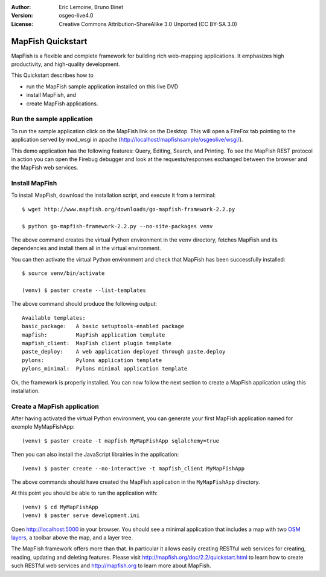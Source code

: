 :Author: Eric Lemoine, Bruno Binet
:Version: osgeo-live4.0
:License: Creative Commons Attribution-ShareAlike 3.0 Unported  (CC BY-SA 3.0)

.. _mapfish-quickstart-zh:
 
.. image:: ../../images/project_logos/logo-mapfish.png
  :scale: 100 %
  :alt: project logo
  :align: right
  :target: http://www.mapfish.org


********************************************************************************
MapFish Quickstart 
********************************************************************************

MapFish is a flexible and complete framework for building rich web-mapping
applications. It emphasizes high productivity, and high-quality development. 

This Quickstart describes how to 

* run the MapFish sample application installed on this live DVD
* install MapFish, and 
* create MapFish applications.

Run the sample application
================================================================================

To run the sample application click on the MapFish link on the Desktop. This
will open a FireFox tab pointing to the application served by mod_wsgi in
apache (http://localhost/mapfishsample/osgeolive/wsgi/).

This demo application has the following features: Query, Editing, Search, and
Printing.
To see the MapFish REST protocol in action you can open the Firebug debugger 
and look at the requests/responses exchanged between the browser and the
MapFish web services.

Install MapFish
================================================================================

To install MapFish, download the installation script, and execute it from a
terminal::

    $ wget http://www.mapfish.org/downloads/go-mapfish-framework-2.2.py

    $ python go-mapfish-framework-2.2.py --no-site-packages venv

The above command creates the virtual Python environment in the ``venv``
directory, fetches MapFish and its dependencies and install them all in the
virtual environment.

You can then activate the virtual Python environment and check that MapFish
has been successfully installed::

    $ source venv/bin/activate

    (venv) $ paster create --list-templates

The above command should produce the following output::

    Available templates:
    basic_package:   A basic setuptools-enabled package
    mapfish:         MapFish application template
    mapfish_client:  MapFish client plugin template
    paste_deploy:    A web application deployed through paste.deploy
    pylons:          Pylons application template
    pylons_minimal:  Pylons minimal application template

Ok, the framework is properly installed. You can now follow the next section
to create a MapFish application using this installation.

Create a MapFish application
================================================================================

After having activated the virtual Python environment, you can generate your
first MapFish application named for exemple MyMapFishApp::

    (venv) $ paster create -t mapfish MyMapFishApp sqlalchemy=true

Then you can also install the JavaScript librairies in the application::

    (venv) $ paster create --no-interactive -t mapfish_client MyMapFishApp

The above commands should have created the MapFish application in the
``MyMapFishApp`` directory.

At this point you should be able to run the application with::

    (venv) $ cd MyMapFishApp
    (venv) $ paster serve development.ini

Open http://localhost:5000 in your browser. You should see a minimal
application that includes a map with two `OSM layers
<http://www.openstreetmap.org/>`_, a toolbar above the map, and a layer tree.

The MapFish framework offers more than that. In particular it allows easily
creating RESTful web services for creating, reading, updating and deleting
features. Please visit http://mapfish.org/doc/2.2/quickstart.html to learn
how to create such RESTful web services and http://mapfish.org to learn more
about MapFish.

